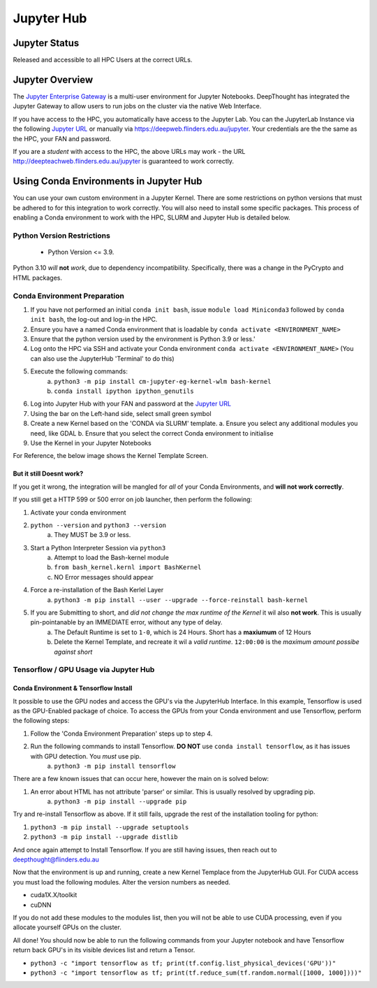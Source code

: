 ------------
Jupyter Hub
------------

==============
Jupyter Status
==============
Released and accessible to all HPC Users at the correct URLs. 

.. _Jupyter Enterprise Gateway: https://jupyter.org/hub
.. _Jupyter URL: https://deepweb.flinders.edu.au/jupyter

==================
Jupyter Overview
==================

The `Jupyter Enterprise Gateway`_ is a multi-user environment for Jupyter Notebooks. DeepThought has integrated 
the Jupyter Gateway to allow users to run jobs on the cluster via the native Web Interface.  

If you have access to the HPC, you automatically have access to the Jupyter Lab. You can the JupyterLab Instance 
via the following `Jupyter URL`_ or manually via https://deepweb.flinders.edu.au/jupyter. Your credentials are the
the same as the HPC, your FAN and password.

If you are a *student* with access to the HPC, the above URLs may work - the URL http://deepteachweb.flinders.edu.au/jupyter is guaranteed to work correctly. 


========================================
Using Conda Environments in Jupyter Hub
========================================

You can use your own custom environment in a Jupyter Kernel. There are some restrictions on python versions that must be adhered to for this integration to work 
correctly. You will also need to install some specific packages. This process of enabling a Conda environment to work with the HPC, SLURM and Jupyter Hub is detailed below. 

^^^^^^^^^^^^^^^^^^^^^^^^^^^^^^^^
Python Version Restrictions
^^^^^^^^^^^^^^^^^^^^^^^^^^^^^^^^

 * Python Version <= 3.9.  

Python 3.10 *will* **not** *work*, due to dependency incompatibility. Specifically, there was a change in the PyCrypto and HTML packages.

^^^^^^^^^^^^^^^^^^^^^^^^^^^^^^^^
Conda Environment Preparation
^^^^^^^^^^^^^^^^^^^^^^^^^^^^^^^^

1. If you have not performed an initial ``conda init bash``, issue ``module load Miniconda3`` followed by ``conda init bash``, the log-out and log-in the HPC.
2. Ensure you have a named Conda environment that is loadable by ``conda activate <ENVIRONMENT_NAME>``
3. Ensure that the python version used by the environment is Python 3.9 or less.'
4. Log onto the HPC via SSH and activate your Conda environment ``conda activate <ENVIRONMENT_NAME>`` (You can also use the JupyterHub 'Terminal' to do this)
5. Execute the following commands: 
    a. ``python3 -m pip install cm-jupyter-eg-kernel-wlm bash-kernel`` 
    b. ``conda install ipython ipython_genutils``
6. Log into Jupyter Hub with your FAN and password at the `Jupyter URL`_
7. Using the bar on the Left-hand side, select small green symbol
8.  Create a new Kernel based on the 'CONDA via SLURM' template. 
    a. Ensure you select any additional modules you need, like GDAL 
    b. Ensure that you select the correct Conda environment to initialise 
9.  Use the Kernel in your Jupyter Notebooks

For Reference, the below image shows the Kernel Template Screen. 

.. figure:: ../_static/jupyter-kernel-template.png
    :align: center
    :alt: Jupyter Hub Kernel Template Screen
    

+++++++++++++++++++++++++++++++++
But it still Doesnt work?
+++++++++++++++++++++++++++++++++
If you get it wrong, the integration will be mangled for *all* of your Conda Environments, and **will not work correctly**. 

If you still get a HTTP 599 or 500 error on job launcher, then perform the following: 

1. Activate your conda environment
2. ``python --version`` and ``python3 --version``
    a. They MUST be 3.9 or less.
3. Start a Python Interpreter Session via ``python3`` 
    a. Attempt to load the Bash-kernel module
    b. ``from bash_kernel.kernl import BashKernel`` 
    c. NO Error messages should appear 
4. Force a re-installation of the Bash Kerlel Layer 
    a. ``python3 -m pip install --user --upgrade --force-reinstall bash-kernel``
5. If you are Submitting to short, and *did not change the max runtime of the Kernel* it wil also **not work**. This is usually pin-pointanable by an IMMEDIATE error, without any type of delay.
    a. The Default Runtime is set to ``1-0``, which is 24 Hours. Short has a **maxiumum** of 12 Hours
    b. Delete the Kernel Template, and recreate it wil a *valid runtime*. ``12:00:00`` is the *maximum amount possibe against short*

^^^^^^^^^^^^^^^^^^^^^^^^^^^^^^^^^^^^^^^^^^^^
Tensorflow / GPU Usage via Jupyter Hub
^^^^^^^^^^^^^^^^^^^^^^^^^^^^^^^^^^^^^^^^^^^^

++++++++++++++++++++++++++++++++++++++
Conda Environment & Tensorflow Install 
++++++++++++++++++++++++++++++++++++++

It possible to use the GPU nodes and access the GPU's via the JupyterHub Interface. In this example, Tensorflow is used as the GPU-Enabled package of choice. To access the GPUs
from your Conda environment and use Tensorflow, perform the following steps: 

1. Follow the 'Conda Environment Preparation' steps up to step 4.
2. Run the following commands to install Tensorflow. **DO NOT** use ``conda install tensorflow``, as it has issues with GPU detection. You *must* use pip.
    a. ``python3 -m pip install tensorflow`` 

There are a few known issues that can occur here, however the main on is solved below:

1. An error about HTML has not attribute 'parser' or similar. This is usually resolved by upgrading pip. 
    a. ``python3 -m pip install --upgrade pip`` 

Try and re-install Tensorflow as above. If it still fails, upgrade the rest of the installation tooling for python:

1. ``python3 -m pip install --upgrade setuptools`` 
2. ``python3 -m pip install --upgrade distlib`` 

And once again attempt to Install Tensorflow. If you are still having issues, then reach out to deepthought@flinders.edu.au 


Now that the environment is up and running, create a new Kernel Templace from the JupyterHub GUI. For CUDA access you must load the following modules.
Alter the version numbers as needed. 

* cuda1X.X/toolkit 
* cuDNN 

If you do not add these modules to the modules list, then you will not be able to use CUDA processing, even if you allocate yourself GPUs on the cluster. 


All done! You should now be able to run the following commands from your Jupyter notebook and have Tensorflow return back GPU's in its visible devices list and return a Tensor. 

* ``python3 -c "import tensorflow as tf; print(tf.config.list_physical_devices('GPU'))"``

* ``python3 -c "import tensorflow as tf; print(tf.reduce_sum(tf.random.normal([1000, 1000])))"``
